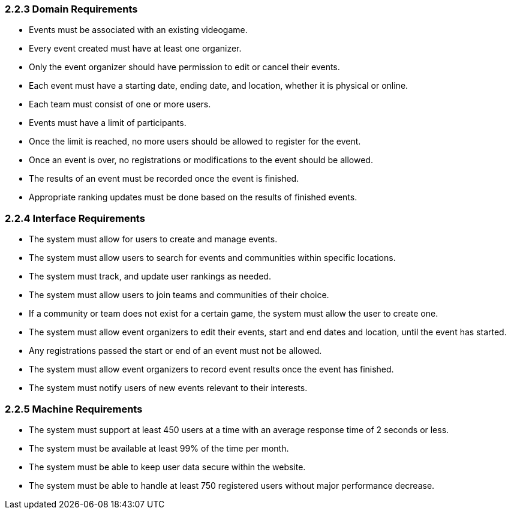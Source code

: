 === 2.2.3 Domain Requirements
- Events must be associated with an existing videogame.
- Every event created must have at least one organizer.
- Only the event organizer should have permission to edit or cancel their events.
- Each event must have a starting date, ending date, and location, whether it is physical or online.
- Each team must consist of one or more users.
- Events must have a limit of participants.
- Once the limit is reached, no more users should be allowed to register for the event.
- Once an event is over, no registrations or modifications to the event should be allowed.
- The results of an event must be recorded once the event is finished.
- Appropriate ranking updates must be done based on the results of finished events.

=== 2.2.4 Interface Requirements
- The system must allow for users to create and manage events.
- The system must allow users to search for events and communities within specific locations.
- The system must track, and update user rankings as needed.
- The system must allow users to join teams and communities of their choice.
- If a community or team does not exist for a certain game, the system must allow the user to create one.
- The system must allow event organizers to edit their events, start and end dates and location, until the event has started.
- Any registrations passed the start or end of an event must not be allowed.
- The system must allow event organizers to record event results once the event has finished.
- The system must notify users of new events relevant to their interests.

=== 2.2.5 Machine Requirements
- The system must support at least 450 users at a time with an average response time of 2 seconds or less.
- The system must be available at least 99% of the time per month.
- The system must be able to keep user data secure within the website.
- The system must be able to handle at least 750 registered users without major performance decrease.